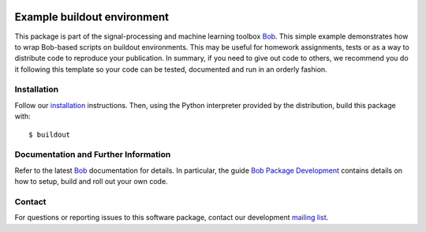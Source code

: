 .. vim: set fileencoding=utf-8 :
.. Mon 03 Jul 2017 11:48:20 CEST

.. image:: http://img.shields.io/badge/docs-stable-yellow.svg
   :target: https://www.idiap.ch/software/bob/docs/bob/bob.example.extension/stable/index.html
.. image:: http://img.shields.io/badge/docs-latest-orange.svg
   :target: https://www.idiap.ch/software/bob/docs/bob/bob.example.extension/master/index.html
.. image:: https://gitlab.idiap.ch/bob/bob.example.extension/badges/master/build.svg
   :target: https://gitlab.idiap.ch/bob/bob.example.extension/commits/master
.. image:: https://gitlab.idiap.ch/bob/bob.example.extension/badges/master/coverage.svg
   :target: https://gitlab.idiap.ch/bob/bob.example.extension/commits/master
.. image:: https://img.shields.io/badge/gitlab-project-0000c0.svg
   :target: https://gitlab.idiap.ch/bob/bob.example.extension
.. image:: http://img.shields.io/pypi/v/bob.example.extension.svg
   :target: https://pypi.python.org/pypi/bob.example.extension


============================
Example buildout environment
============================

This package is part of the signal-processing and machine learning toolbox
Bob_. This simple example demonstrates how to wrap Bob-based scripts on buildout
environments. This may be useful for homework assignments, tests or as a way to
distribute code to reproduce your publication. In summary, if you need to give
out code to others, we recommend you do it following this template so your code
can be tested, documented and run in an orderly fashion.


Installation
------------

Follow our `installation`_ instructions. Then, using the Python interpreter
provided by the distribution, build this package with::

  $ buildout


Documentation and Further Information
-------------------------------------

Refer to the latest Bob_ documentation for details. In particular, the
guide `Bob Package Development`_ contains details on how to setup, build and
roll out your own code.


Contact
-------

For questions or reporting issues to this software package, contact our
development `mailing list`_.


.. Place your references here:
.. _bob: https://www.idiap.ch/software/bob
.. _installation: https://www.idiap.ch/software/bob/install
.. _mailing list: https://www.idiap.ch/software/bob/discuss
.. _bob package development: https://www.idiap.ch/software/bob/docs/bob/bob.extension/master/
